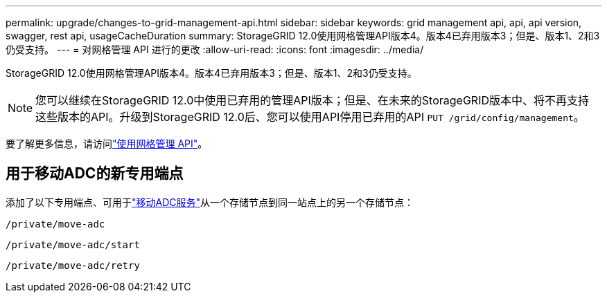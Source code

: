 ---
permalink: upgrade/changes-to-grid-management-api.html 
sidebar: sidebar 
keywords: grid management api, api, api version, swagger, rest api, usageCacheDuration 
summary: StorageGRID 12.0使用网格管理API版本4。版本4已弃用版本3；但是、版本1、2和3仍受支持。 
---
= 对网格管理 API 进行的更改
:allow-uri-read: 
:icons: font
:imagesdir: ../media/


[role="lead"]
StorageGRID 12.0使用网格管理API版本4。版本4已弃用版本3；但是、版本1、2和3仍受支持。


NOTE: 您可以继续在StorageGRID 12.0中使用已弃用的管理API版本；但是、在未来的StorageGRID版本中、将不再支持这些版本的API。升级到StorageGRID 12.0后、您可以使用API停用已弃用的API `PUT /grid/config/management`。

要了解更多信息，请访问link:../admin/using-grid-management-api.html["使用网格管理 API"]。



== 用于移动ADC的新专用端点

添加了以下专用端点、可用于link:../maintain/move-adc-service.html["移动ADC服务"]从一个存储节点到同一站点上的另一个存储节点：

`/private/move-adc`

`/private/move-adc/start`

`/private/move-adc/retry`
